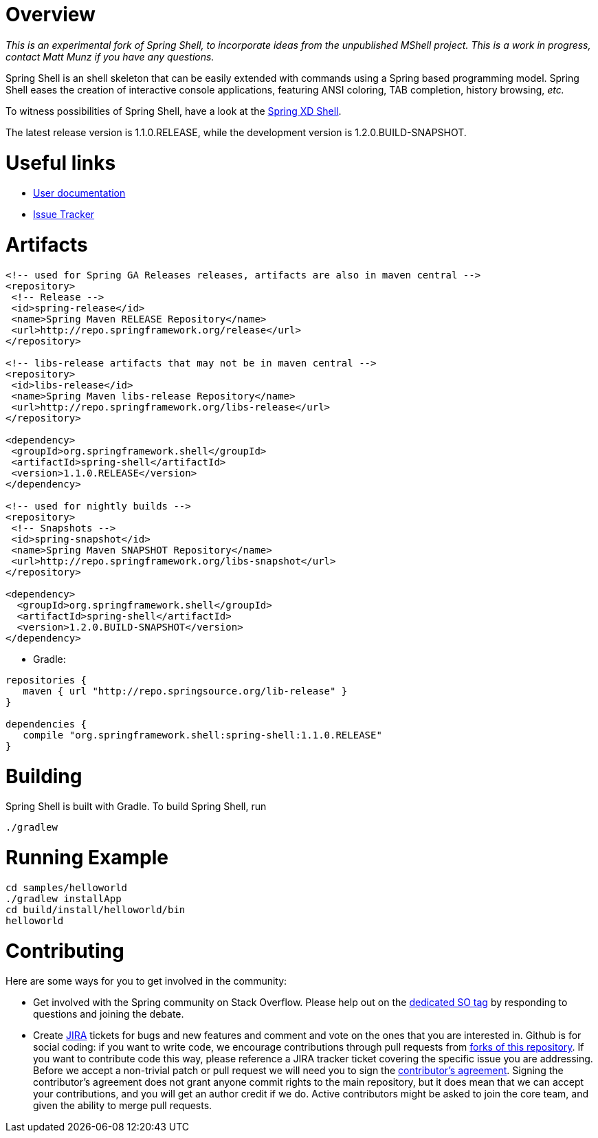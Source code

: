 :currentReleaseVersion: 1.1.0.RELEASE
:currentSnapshotVersion: 1.2.0.BUILD-SNAPSHOT

# Overview

_This is an experimental fork of Spring Shell, to incorporate ideas from the unpublished MShell project. This is a work in progress, contact Matt Munz if you have any questions._


Spring Shell is an shell skeleton that can be easily extended with commands using a Spring based programming model. Spring Shell eases the creation of interactive console applications, featuring ANSI coloring, TAB completion, history browsing, _etc._

To witness possibilities of Spring Shell, have a look at the http://docs.spring.io/spring-xd/docs/current-SNAPSHOT/reference/html/#interactive-shell[Spring XD Shell].

The latest release version is {currentReleaseVersion}, while the development version is {currentSnapshotVersion}.

# Useful links

* http://static.springsource.org/spring-shell/docs/current/reference/[User documentation]
* https://jira.spring.io/browse/SHL[Issue Tracker]

# Artifacts

[filter=source,language=xml,subs="attributes,specialcharacters"]
----
<!-- used for Spring GA Releases releases, artifacts are also in maven central -->
<repository>
 <!-- Release -->
 <id>spring-release</id>
 <name>Spring Maven RELEASE Repository</name>
 <url>http://repo.springframework.org/release</url>
</repository>

<!-- libs-release artifacts that may not be in maven central -->
<repository>
 <id>libs-release</id>
 <name>Spring Maven libs-release Repository</name>
 <url>http://repo.springframework.org/libs-release</url>
</repository>

<dependency>
 <groupId>org.springframework.shell</groupId>
 <artifactId>spring-shell</artifactId>
 <version>{currentReleaseVersion}</version>
</dependency> 

<!-- used for nightly builds -->
<repository>
 <!-- Snapshots -->
 <id>spring-snapshot</id>
 <name>Spring Maven SNAPSHOT Repository</name>
 <url>http://repo.springframework.org/libs-snapshot</url>
</repository>

<dependency>
  <groupId>org.springframework.shell</groupId>
  <artifactId>spring-shell</artifactId>
  <version>{currentSnapshotVersion}</version>
</dependency> 
----


* Gradle: 

[subs="attributes,specialcharacters"]
----
repositories {
   maven { url "http://repo.springsource.org/lib-release" }
}

dependencies {
   compile "org.springframework.shell:spring-shell:{currentReleaseVersion}"
}
----

# Building
Spring Shell is built with Gradle. To build Spring Shell, run

     ./gradlew 
     
# Running Example

    cd samples/helloworld
    ./gradlew installApp
    cd build/install/helloworld/bin
    helloworld
    
     
# Contributing

Here are some ways for you to get involved in the community:

* Get involved with the Spring community on Stack Overflow. Please help out on the http://stackoverflow.com/questions/tagged/spring-shell[dedicated SO tag] by responding to questions and joining the debate.
* Create https://jira.spring.io/browse/SHL[JIRA] tickets for bugs and new features and comment and vote on the ones that you are interested in.  
Github is for social coding: if you want to write code, we encourage contributions through pull requests from http://help.github.com/forking/[forks of this repository]. If you want to contribute code this way, please reference a JIRA tracker ticket covering the specific issue you are addressing. Before we accept a non-trivial patch or pull request we will need you to sign the https://support.springsource.com/spring_committer_signup[contributor's agreement].  Signing the contributor's agreement does not grant anyone commit rights to the main repository, but it does mean that we can accept your contributions, and you will get an author credit if we do.  Active contributors might be asked to join the core team, and given the ability to merge pull requests.
